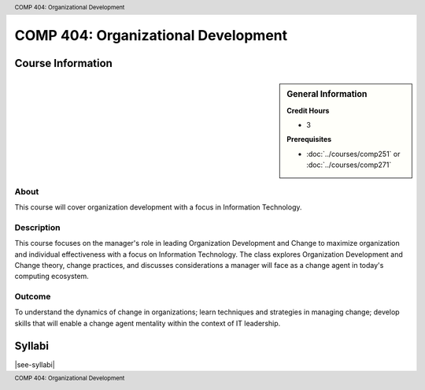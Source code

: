 .. header:: COMP 404: Organizational Development
.. footer:: COMP 404: Organizational Development

.. index::
    Organizational Development
    COMP 404
    Graduate

######################################################
COMP 404: Organizational Development
######################################################

******************
Course Information
******************

.. sidebar:: General Information

    **Credit Hours**

    * 3

    **Prerequisites**

    * :doc:`../courses/comp251` or :doc:`../courses/comp271`

About
=====

This course will cover organization development with a focus in Information Technology.

Description
===========


This course focuses on the manager's role in leading Organization Development and Change to maximize organization and individual effectiveness with a focus on Information Technology.  The class explores Organization Development and Change theory, change practices, and discusses considerations a manager will face as a change agent in today's computing ecosystem.

Outcome
=======

To understand the dynamics of change in organizations; learn techniques and strategies in managing change; develop skills that will enable a change agent mentality within the context of IT leadership.

*******
Syllabi
*******

|see-syllabi|
